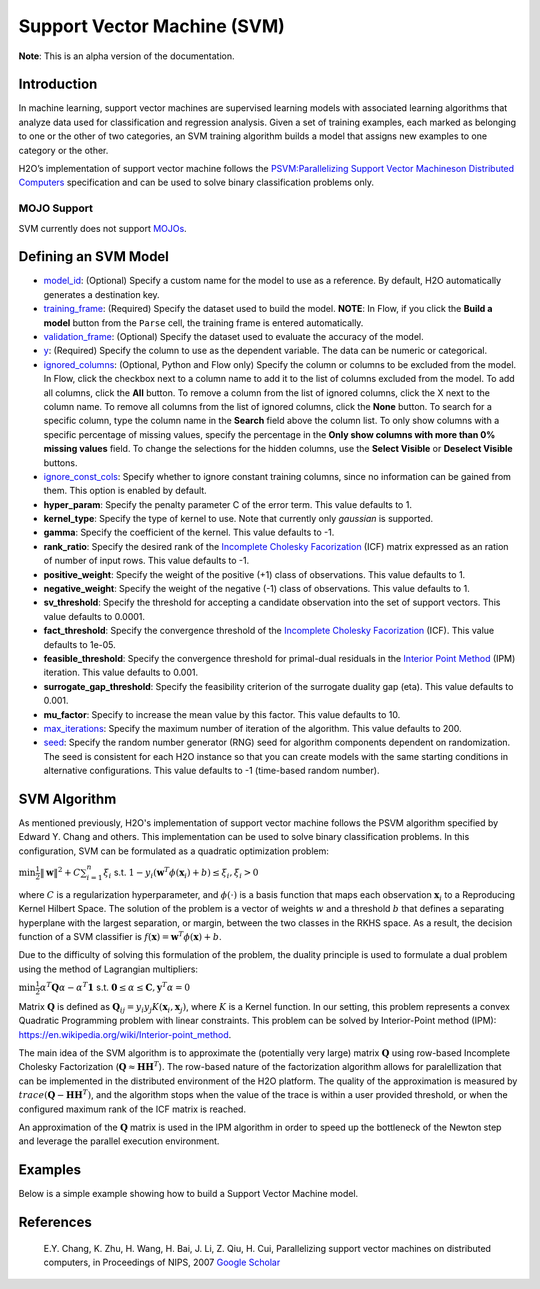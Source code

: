 Support Vector Machine (SVM)
----------------------------

**Note**: This is an alpha version of the documentation.

Introduction
~~~~~~~~~~~~

In machine learning, support vector machines are supervised learning models with associated learning algorithms that analyze data used for classification and regression analysis. Given a set of training examples, each marked as belonging to one or the other of two categories, an SVM training algorithm builds a model that assigns new examples to one category or the other. 

H2O’s implementation of support vector machine follows the `PSVM:Parallelizing Support Vector Machineson Distributed Computers <http://papers.nips.cc/paper/3202-parallelizing-support-vector-machines-on-distributed-computers.pdf>`__ specification and can be used to solve binary classification problems only.

MOJO Support
''''''''''''

SVM currently does not support `MOJOs <../save-and-load-model.html#supported-mojos>`__.

Defining an SVM Model
~~~~~~~~~~~~~~~~~~~~~

-  `model_id <algo-params/model_id.html>`__: (Optional) Specify a custom name for the model to use as
   a reference. By default, H2O automatically generates a destination
   key.

-  `training_frame <algo-params/training_frame.html>`__: (Required) Specify the dataset used to build the
   model. **NOTE**: In Flow, if you click the **Build a model** button from the
   ``Parse`` cell, the training frame is entered automatically.

-  `validation_frame <algo-params/validation_frame.html>`__: (Optional) Specify the dataset used to evaluate
   the accuracy of the model.

-  `y <algo-params/y.html>`__: (Required) Specify the column to use as the dependent variable. The data can be numeric or categorical.

-  `ignored_columns <algo-params/ignored_columns.html>`__: (Optional, Python and Flow only) Specify the column or columns to be excluded from the model. In Flow, click the checkbox next to a column name to add it to the list of columns excluded from the model. To add all columns, click the **All** button. To remove a column from the list of ignored columns, click the X next to the column name. To remove all columns from the list of ignored columns, click the **None** button. To search for a specific column, type the column name in the **Search** field above the column list. To only show columns with a specific percentage of missing values, specify the percentage in the **Only show columns with more than 0% missing values** field. To change the selections for the hidden columns, use the **Select Visible** or **Deselect Visible** buttons.

-  `ignore_const_cols <algo-params/ignore_const_cols.html>`__: Specify whether to ignore constant
   training columns, since no information can be gained from them. This
   option is enabled by default.

-  **hyper_param**: Specify the penalty parameter C of the error term. This value defaults to 1.

-  **kernel_type**: Specify the type of kernel to use. Note that currently only `gaussian` is supported.

-  **gamma**: Specify the coefficient of the kernel. This value defaults to -1.

-  **rank_ratio**: Specify the desired rank of the `Incomplete Cholesky Facorization <https://en.wikipedia.org/wiki/Incomplete_Cholesky_factorization>`__ (ICF) matrix expressed as an ration of number of input rows. This value defaults to -1.

-  **positive_weight**: Specify the weight of the positive (+1) class of observations. This value defaults to 1.

-  **negative_weight**: Specify the weight of the negative (-1) class of observations. This value defaults to 1.

-  **sv_threshold**: Specify the threshold for accepting a candidate observation into the set of support vectors. This value defaults to 0.0001.

-  **fact_threshold**: Specify the convergence threshold of the `Incomplete Cholesky Facorization <https://en.wikipedia.org/wiki/Incomplete_Cholesky_factorization>`__ (ICF). This value defaults to 1e-05.

-  **feasible_threshold**: Specify the convergence threshold for primal-dual residuals in the `Interior Point Method <https://en.wikipedia.org/wiki/Interior-point_method>`__ (IPM) iteration. This value defaults to 0.001.

-  **surrogate_gap_threshold**: Specify the feasibility criterion of the surrogate duality gap (eta). This value defaults to 0.001.

-  **mu_factor**: Specify to increase the mean value by this factor. This value defaults to 10.

-  `max_iterations <algo-params/max_iterations.html>`__: Specify the maximum number of iteration of the algorithm. This value defaults to 200.

-  `seed <algo-params/seed.html>`__: Specify the random number generator (RNG) seed for
   algorithm components dependent on randomization. The seed is
   consistent for each H2O instance so that you can create models with
   the same starting conditions in alternative configurations. This value defaults to -1 (time-based random number).

SVM Algorithm
~~~~~~~~~~~~~

As mentioned previously, H2O's implementation of support vector machine follows the PSVM algorithm specified by Edward Y. Chang and others. This implementation can be used to solve binary classification problems. In this configuration, SVM can be formulated as a quadratic optimization problem:

:math:`\min{\frac{1}{2}\|\mathbf{w}\|^2 + C\sum_{i=1}^n\xi_i}` s.t. :math:`1 - y_i(\mathbf{w}^T\phi(\mathbf{x}_i) + b) \leq \xi_i, \xi_i > 0`


where :math:`C` is a regularization hyperparameter, and :math:`\phi(\cdot)` is a basis function that maps each observation :math:`\mathbf{x}_i` to a Reproducing Kernel Hilbert Space. The solution of the problem is a vector of weights :math:`w` and a threshold :math:`b` that defines a separating hyperplane with the largest separation, or margin, between the two classes in the RKHS space. As a result, the decision function of a SVM classifier is :math:`f(\mathbf{x}) = \mathbf{w}^T\phi(\mathbf{x})+b`.

Due to the difficulty of solving this formulation of the problem, the duality principle is used to formulate a dual problem using the method of Lagrangian multipliers:

:math:`\min{\frac{1}{2}\alpha^T\mathbf{Q}\alpha - \alpha^T\mathbf{1}}` s.t. :math:`\mathbf{0} \leq \alpha \leq \mathbf{C}, \mathbf{y}^T\alpha = 0`

Matrix :math:`\mathbf{Q}` is defined as :math:`\mathbf{Q}_{ij} = y_{i}y_{j}K(\mathbf{x}_i,\mathbf{x}_j)`, where :math:`K` is a Kernel function. In our setting, this problem represents a convex Quadratic Programming problem with linear constraints. This problem can be solved by Interior-Point method (IPM): https://en.wikipedia.org/wiki/Interior-point_method.

The main idea of the SVM algorithm is to approximate the (potentially very large) matrix :math:`\mathbf{Q}` using row-based Incomplete Cholesky Factorization (:math:`\mathbf{Q} \approx \mathbf{H}\mathbf{H}^T`). The row-based nature of the factorization algorithm allows for paralellization that can be implemented in the distributed environment of the H2O platform. The quality of the approximation is measured by :math:`trace(\mathbf{Q} - \mathbf{H}\mathbf{H}^T)`, and the algorithm stops when the value of the trace is within a user provided threshold, or when the configured maximum rank of the ICF matrix is reached.

An approximation of the :math:`\mathbf{Q}` matrix is used in the IPM algorithm in order to speed up the bottleneck of the Newton step and leverage the parallel execution environment.

Examples
~~~~~~~~

Below is a simple example showing how to build a Support Vector Machine model.

.. tabs::
   .. code-tab:: r R

    library(h2o)
    h2o.init()

    # Import the splice dataset into H2O:
    splice <- h2o.importFile("https://s3.amazonaws.com/h2o-public-test-data/smalldata/splice/splice.svm")

    # Build and train the model:
    svm_model <- h2o.psvm(gamma = 0.01, 
                          rank_ratio = 0.1, 
                          y = "C1", 
                          training_frame = splice, 
                          disable_training_metrics = FALSE)

    # Eval performance:
    perf <- h2o.performance(svm_model)


   .. code-tab:: python

    import h2o
    from h2o.estimators import H2OSupportVectorMachineEstimator
    h2o.init()

    # Import the splice dataset into H2O:
    splice = h2o.import_file("http://h2o-public-test-data.s3.amazonaws.com/smalldata/splice/splice.svm")

    # Build and train the model:
    svm_model = H2OSupportVectorMachineEstimator(gamma=0.01, 
                                                 rank_ratio = 0.1, 
                                                 disable_training_metrics = False)
    svm_model.train(y = "C1", training_frame = splice)

    # Eval performance:
    perf = svm_model.model_performance()

    # Generate predictions (if necessary):
    pred = svm_model.predict(splice)


References
~~~~~~~~~~

 E.Y. Chang, K. Zhu, H. Wang, H. Bai, J. Li, Z. Qiu, H. Cui, Parallelizing support vector machines on distributed computers, in Proceedings of NIPS, 2007 `Google Scholar <http://papers.nips.cc/paper/3202-parallelizing-support-vector-machines-on-distributed-computers.pdf>`__
